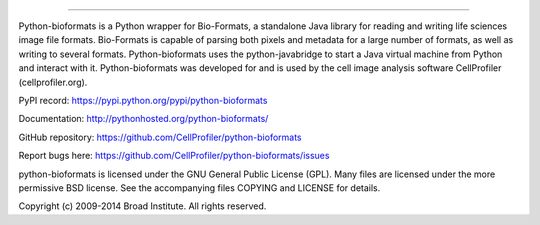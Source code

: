 |Travis CI Status|

-----------------------------------------------------------------------------------------------------

Python-bioformats is a Python wrapper for Bio-Formats, a standalone
Java library for reading and writing life sciences image file
formats. Bio-Formats is capable of parsing both pixels and metadata
for a large number of formats, as well as writing to several
formats. Python-bioformats uses the python-javabridge to start a Java
virtual machine from Python and interact with it. Python-bioformats
was developed for and is used by the cell image analysis software
CellProfiler (cellprofiler.org).

PyPI record: https://pypi.python.org/pypi/python-bioformats

Documentation: http://pythonhosted.org/python-bioformats/

GitHub repository: https://github.com/CellProfiler/python-bioformats

Report bugs here: https://github.com/CellProfiler/python-bioformats/issues

python-bioformats is licensed under the GNU General Public License
(GPL).  Many files are licensed under the more permissive BSD license.
See the accompanying files COPYING and LICENSE for details.

Copyright (c) 2009-2014 Broad Institute. All rights reserved.


.. |Travis CI Status| image:: https://travis-ci.org/CellProfiler/python-bioformats.svg?branch=master
   :target: https://travis-ci.org/CellProfiler/python-bioformats
